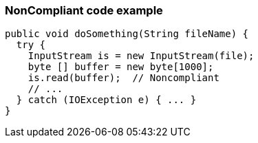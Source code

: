 === NonCompliant code example

[source,text]
----
public void doSomething(String fileName) {
  try {
    InputStream is = new InputStream(file);
    byte [] buffer = new byte[1000];
    is.read(buffer);  // Noncompliant
    // ...
  } catch (IOException e) { ... }
}
----
